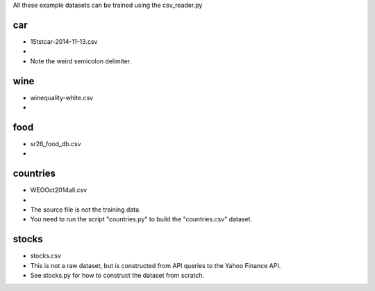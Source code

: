 All these example datasets can be trained using the csv_reader.py

car
---

* 15tstcar-2014-11-13.csv
* .. _Source: http://www.epa.gov/otaq/tcldata.htm
* Note the weird semicolon delimiter.

wine
----

* winequality-white.csv
* .. _Source: https://archive.ics.uci.edu/ml/datasets/Wine+Quality

food
----

* sr26_food_db.csv
* .. _Source: http://www.ars.usda.gov/Services/docs.htm?docid=23634

countries
---------

* WEOOct2014all.csv
* .. _Source: http://www.imf.org/external/pubs/ft/weo/2014/01/weodata/download.aspx
* The source file is not the training data.
* You need to run the script "countries.py" to build the "countries.csv" dataset.

stocks
------

* stocks.csv
* This is not a raw dataset, but is constructed from API queries to the Yahoo Finance API.
* See stocks.py for how to construct the dataset from scratch.
